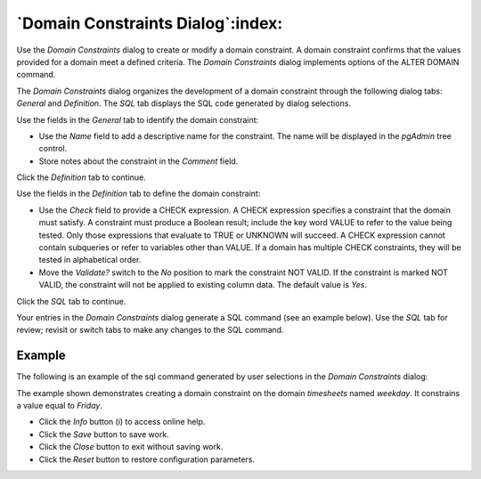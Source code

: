 .. _domain_constraint_dialog:

**********************************
`Domain Constraints Dialog`:index:
**********************************

Use the *Domain Constraints* dialog to create or modify a domain constraint. A
domain constraint confirms that the values provided for a domain meet a defined
criteria. The *Domain Constraints* dialog implements options of the ALTER DOMAIN
command.

The *Domain Constraints* dialog organizes the development of a domain constraint
through the following dialog tabs: *General* and *Definition*. The *SQL* tab
displays the SQL code generated by dialog selections.

.. image:: images/domain_constraint_general.png
    :alt: Domain constraint dialog general tab
    :align: center

Use the fields in the *General* tab to identify the domain constraint:

* Use the *Name* field to add a descriptive name for the constraint. The name
  will be displayed in the *pgAdmin* tree control.
* Store notes about the constraint in the *Comment* field.

Click the *Definition* tab to continue.

.. image:: images/domain_constraint_definition.png
    :alt: Domain constraint dialog general tab
    :align: center

Use the fields in the *Definition* tab to define the domain constraint:

* Use the *Check* field to provide a CHECK expression. A CHECK expression
  specifies a constraint that the domain must satisfy. A constraint must produce
  a Boolean result; include the key word VALUE to refer to the value being
  tested. Only those expressions that evaluate to TRUE or UNKNOWN will succeed.
  A CHECK expression cannot contain subqueries or refer to variables other than
  VALUE. If a domain has multiple CHECK constraints, they will be tested in
  alphabetical order.
* Move the *Validate?* switch to the *No* position to mark the constraint NOT
  VALID. If the constraint is marked NOT VALID, the constraint will not be
  applied to existing column data. The default value is *Yes*.

Click the *SQL* tab to continue.

Your entries in the *Domain Constraints* dialog generate a SQL command (see an
example below). Use the *SQL* tab for review; revisit or switch tabs to make any
changes to the SQL command.

Example
*******

The following is an example of the sql command generated by user selections in
the *Domain Constraints* dialog:

.. image:: images/domain_constraint_sql.png
    :alt: Domain constraint dialog general tab
    :align: center

The example shown demonstrates creating a domain constraint on the domain
*timesheets* named *weekday*. It constrains a value equal to *Friday*.

* Click the *Info* button (i) to access online help.
* Click the *Save* button to save work.
* Click the *Close* button to exit without saving work.
* Click the *Reset* button to restore configuration parameters.



